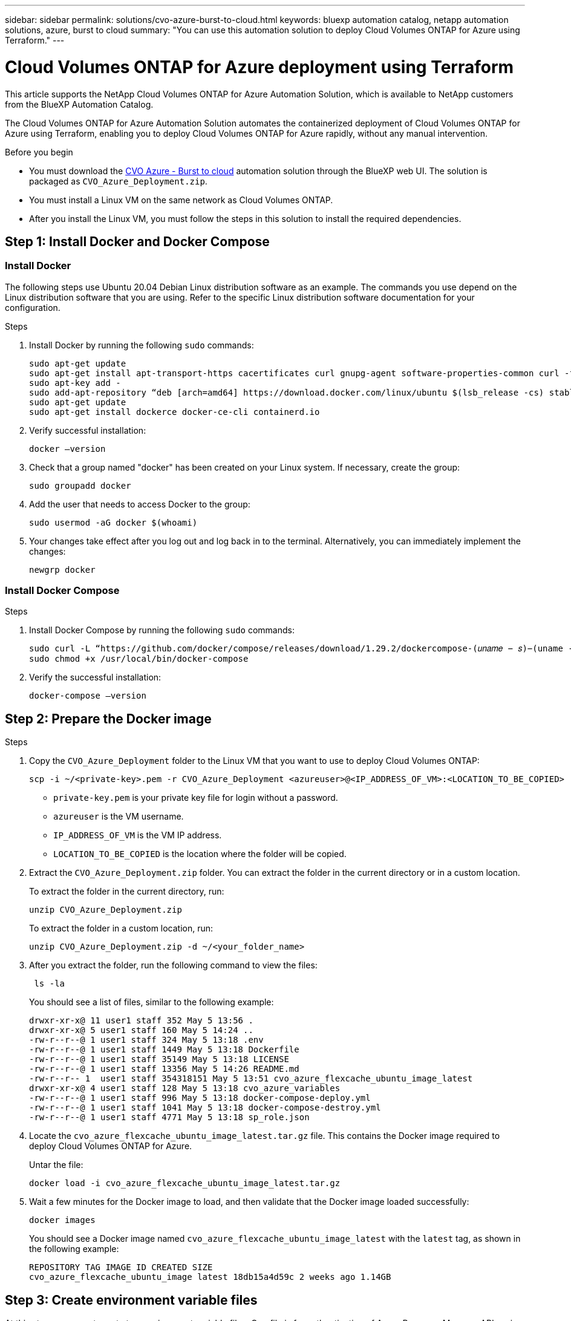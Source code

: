 ---
sidebar: sidebar
permalink: solutions/cvo-azure-burst-to-cloud.html
keywords: bluexp automation catalog, netapp automation solutions, azure, burst to cloud
summary: "You can use this automation solution to deploy Cloud Volumes ONTAP for Azure using Terraform."
---

= Cloud Volumes ONTAP for Azure deployment using Terraform
:hardbreaks:
:nofooter:
:icons: font
:linkattrs:
:imagesdir: ./media/

[.lead]
This article supports the NetApp Cloud Volumes ONTAP for Azure Automation Solution, which is available to NetApp customers from the BlueXP Automation Catalog. 

The Cloud Volumes ONTAP for Azure Automation Solution automates the containerized deployment of Cloud Volumes ONTAP for Azure using Terraform, enabling you to deploy Cloud Volumes ONTAP for Azure rapidly, without any manual intervention.

.Before you begin

* You must download the link:https://console.bluexp.netapp.com/automationCatalog[CVO Azure - Burst to cloud^] automation solution through the BlueXP web UI. The solution is packaged as `CVO_Azure_Deployment.zip`.
* You must install a Linux VM on the same network as Cloud Volumes ONTAP. 
* After you install the Linux VM, you must follow the steps in this solution to install the required dependencies. 

== Step 1: Install Docker and Docker Compose

=== Install Docker

The following steps use Ubuntu 20.04 Debian Linux distribution software as an example. The commands you use depend on the Linux distribution software that you are using. Refer to the specific Linux distribution software documentation for your configuration. 

.Steps

. Install Docker by running the following `sudo` commands: 
+
[source,cli]
----
sudo apt-get update 
sudo apt-get install apt-transport-https cacertificates curl gnupg-agent software-properties-common curl -fsSL https://download.docker.com/linux/ubuntu/gpg | 
sudo apt-key add -
sudo add-apt-repository “deb [arch=amd64] https://download.docker.com/linux/ubuntu $(lsb_release -cs) stable” 
sudo apt-get update 
sudo apt-get install dockerce docker-ce-cli containerd.io  
----

. Verify successful installation:
+
[source,cli]
docker –version

. Check that a group named "docker" has been created on your Linux system. If necessary, create the group:
+
[source,cli]
sudo groupadd docker

. Add the user that needs to access Docker to the group:
+
[source,cli]
sudo usermod -aG docker $(whoami)

. Your changes take effect after you log out and log back in to the terminal. Alternatively, you can immediately implement the changes:
+
[source,cli]
newgrp docker

=== Install Docker Compose

.Steps 

. Install Docker Compose by running the following `sudo` commands:
+
[source,cli]
----
sudo curl -L “https://github.com/docker/compose/releases/download/1.29.2/dockercompose-(𝑢𝑛𝑎𝑚𝑒 − 𝑠)−(uname -m)” -o /usr/local/bin/docker-compose
sudo chmod +x /usr/local/bin/docker-compose 
----
. Verify the successful installation: 
[source,cli]
docker-compose –version

== Step 2: Prepare the Docker image

.Steps
. Copy the `CVO_Azure_Deployment` folder to the Linux VM that you want to use to deploy Cloud Volumes ONTAP:
+
[source,cli]
scp -i ~/<private-key>.pem -r CVO_Azure_Deployment <azureuser>@<IP_ADDRESS_OF_VM>:<LOCATION_TO_BE_COPIED>

* `private-key.pem` is your private key file for login without a password.
* `azureuser` is the VM username.
* `IP_ADDRESS_OF_VM` is the VM IP address.
* `LOCATION_TO_BE_COPIED` is the location where the folder will be copied.

. Extract the `CVO_Azure_Deployment.zip` folder. You can extract the folder in the current directory or in a custom location.
+
To extract the folder in the current directory, run:
+
[source,cli]
unzip CVO_Azure_Deployment.zip
+
To extract the folder in a custom location, run:
+
[source,cli]
unzip CVO_Azure_Deployment.zip -d ~/<your_folder_name>

. After you extract the folder, run the following command to view the files:
+
[source,cli]
 ls -la
+
You should see a list of files, similar to the following example:
+
----
drwxr-xr-x@ 11 user1 staff 352 May 5 13:56 .
drwxr-xr-x@ 5 user1 staff 160 May 5 14:24 ..
-rw-r--r--@ 1 user1 staff 324 May 5 13:18 .env
-rw-r--r--@ 1 user1 staff 1449 May 5 13:18 Dockerfile
-rw-r--r--@ 1 user1 staff 35149 May 5 13:18 LICENSE
-rw-r--r--@ 1 user1 staff 13356 May 5 14:26 README.md
-rw-r--r-- 1  user1 staff 354318151 May 5 13:51 cvo_azure_flexcache_ubuntu_image_latest
drwxr-xr-x@ 4 user1 staff 128 May 5 13:18 cvo_azure_variables
-rw-r--r--@ 1 user1 staff 996 May 5 13:18 docker-compose-deploy.yml
-rw-r--r--@ 1 user1 staff 1041 May 5 13:18 docker-compose-destroy.yml
-rw-r--r--@ 1 user1 staff 4771 May 5 13:18 sp_role.json
----

. Locate the `cvo_azure_flexcache_ubuntu_image_latest.tar.gz` file. This contains the Docker image required to deploy Cloud Volumes ONTAP for Azure.
+
Untar the file:
+
[source,cli]
docker load -i cvo_azure_flexcache_ubuntu_image_latest.tar.gz

. Wait a few minutes for the Docker image to load, and then validate that the Docker image loaded successfully:
+
[source,cli]
docker images
+
You should see a Docker image named `cvo_azure_flexcache_ubuntu_image_latest` with the `latest` tag, as shown in the following example:
+
----
REPOSITORY TAG IMAGE ID CREATED SIZE
cvo_azure_flexcache_ubuntu_image latest 18db15a4d59c 2 weeks ago 1.14GB
----

== Step 3: Create environment variable files

At this stage, you must create two environment variable files. One file is for authentication of Azure Resource Manager APIs using service principal credentials. The second file is for setting environment variables to enable BlueXP Terraform modules to locate and authenticate Azure APIs.

.Steps 

. Create a service principal. 
+
Before you can create the environment variable files, you must create a service principal by following the steps in link:https://learn.microsoft.com/en-us/azure/active-directory/develop/howto-create-service-principal-portal[Create an Azure Active Directory application and service principal that can access resources^].

. Assign the *Contributor* role to the newly created service principal.
. Create a custom role. 
+ 
.. Locate the `sp_role.json` file and check for the required permissions under the actions listed.
..  Insert these permissions and attach the custom role to the newly created service principal. 

. Navigate to *Certificates & secrets* and select *New client secret* to create the client secret. 
+
When you create the client secret, you must record the details from the *Value* column because you will not be able to see this value again. You must also record the following information:
+
* Client ID
* Subscription ID 
* Tenant ID 
+
You will need this information to create the environment variables. You can find client ID and tenant ID information in the *Overview* section of the Service Principal UI. 

. Create the environment files. 
.. Create the `azureauth.env` file in the following location: 
+
`path/to/env-file/azureauth.env`
+
... Add the following content to the file:
+
clientId=<> clientSecret=<> subscriptionId=<> tenantId=<>
+
The format *must* be exactly as shown above without any spaces between the key and value.

.. Create the `credentials.env` file in the following location:
+
`path/to/env-file/credentials.env`
+
... Add the following content to the file:
+
AZURE_TENANT_ID=<> AZURE_CLIENT_SECRET=<>
AZURE_CLIENT_ID=<> AZURE_SUBSCRIPTION_ID=<>
+
The format *must* be exactly as shown above without any spaces between the key and value.

. Add the absolute file paths to the `.env` file.
+
Enter the absolute path for the `azureauth.env` environment file in the `.env` file that corresponds to the `AZURE_RM_CREDS` environment variable.
+
`AZURE_RM_CREDS=path/to/env-file/azureauth.env`
+
Enter the absolute path for the `credentials.env` environment file in the `.env` file that corresponds to the `BLUEXP_TF_AZURE_CREDS` environment variable.
+
`BLUEXP_TF_AZURE_CREDS=path/to/env-file/credentials.env`


== Step 4: Add Cloud Volumes ONTAP licenses to BlueXP or subscribe to BlueXP

You can add Cloud Volumes ONTAP licenses to BlueXP or subscribe to NetApp BlueXP - Cloud Manager in the Azure Marketplace. 

.Steps

. From the Azure portal, navigate to *SaaS* and select *Subscribe to NetApp BlueXP*.
. Select the *Cloud Manager (by Cap PYGO by Hour, WORM and data services)* plan. 
+
You can either use the same resource group as Cloud Volumes ONTAP or a different resource group.
. Configure the BlueXP portal to import the SaaS subscription to BlueXP.
+
You can configure this directly from the Azure portal by navigating to *Product and plan details* and selecting the *Configure account now* option.
+
You will then be redirected to the BlueXP portal to confirm the configuration.

. Confirm the configuration in the BlueXP portal by selecting *Save*. 

== Step 5: Create an external volume

You should create an external volume to keep the Terraform state files, and other important files persistent. You must make sure that the files are available for Terraform to run the workflow and deployments.

.Steps

. Create an external volume outside of Docker Compose:
[source,cli]
docker volume create « volume_name »
+
Example:
+
----
docker volume create cvo_azure_volume_dst
----
. Use one of the following options:
.. Add an external volume path to the `.env` environment file.
+
You must follow the exact format shown below. 
+
Format:
+
`PERSISTENT_VOL=path/to/external/volume:/cvo_azure`
+
Example:
`PERSISTENT_VOL=cvo_azure_volume_dst:/cvo_azure`

.. Add NFS shares as an external volume. 
+
Make sure that the Docker container can communicate with the NFS shares and that the correct permissions, such as read-write, are configured.
+
... Add the NFS shares path as the path to the external volume in the Docker Compose file, as shown below:
Format:
+
`PERSISTENT_VOL=path/to/nfs/volume:/cvo_azure`
+
Example:
`PERSISTENT_VOL=nfs/mnt/document:/cvo_azure`

. Navigate to the `cvo_azure_variables` folder.
+
You should see the following variable files in the folder:
+
`terraform.tfvars`
+
`variables.tf`

. Change the values inside the `terraform.tfvars` file according to your requirements. 
+
You must read the specific supporting documentation when modifying any of the variable values in the `terraform.tfvars` file. The values can vary depending on region, availability zones and other factors supported by Cloud Volumes ONTAP for Azure Cloud Provider. This includes licenses, disk size, and VM size for single nodes and high availability (HA) pairs. 
+
All supporting variables for the Connector and Cloud Volumes ONTAP Terraform modules are already defined in the `variables.tf` file. You must refer to the variable names in the `variables.tf` file before adding to the `terraform.tfvars` file.

. Depending on your requirements, you can enable or disable FlexCache and FlexClone by setting the following options to `true` or `false`. 
+
The following examples enable FlexCache and FlexClone:
+
* `is_flexcache_required = true`
* `is_flexclone_required = true`

. If necessary, you can retrieve the value for the Terraform `az_service_principal_object_id` variable from the Azure Active Directory Service:
.. Navigate to *Enterprise Applications –> All Applications* and select the name of the Service Principal you created earlier. 
.. Copy the object ID and insert the value for the Terraform variable:
+ 
`az_service_principal_object_id`

== Step 6: Deploy Cloud Volumes ONTAP for Azure

.Steps

. From the root folder, run the following command to trigger deployment: 
[source,cli]
docker-compose up -d
+
Two containers are triggered, the first container deploys Cloud Volumes ONTAP and the second container sends telemetry data to AutoSupport. 
+
The second container waits until the first container completes all of the steps successfully.

. Monitor progress of the deployment process using the log files:
+
[source,cli]
docker-compose logs -f
+
This command provides output in real-time and captures the data in the following log files:
+
`deployment.log` 
+
`telemetry_asup.log`
+
You can change the name of these log files by editing the `.env` file using the following environment variables:
+
`DEPLOYMENT_LOGS`
+
`TELEMETRY_ASUP_LOGS`
+
The following examples show how to change the log file names:
+
`DEPLOYMENT_LOGS=<your_deployment_log_filename>.log`
+
`TELEMETRY_ASUP_LOGS=<your_telemetry_asup_log_filename>.log`

.After you finish

You can use the following steps to destroy the temporary environment and clean up items that were created during the deployment process. 

.Steps

. If you deployed FlexCache, set the following option in the `terraform.tfvars` file, this cleans up FlexCache volumes and destroys the temporary environment that was created earlier. 
+
`flexcache_operation = "destroy"`
+
NOTE: The possible options are  `deploy` and `destroy`.

. If you deployed FlexClone, set the following option in the `terraform.tfvars` file, this cleans up FlexClone volumes and destroys the temporary environment that was created earlier. 
+
`flexclone_operation = "destroy"`
+
NOTE: The possible options are `deploy` and `destroy`.


